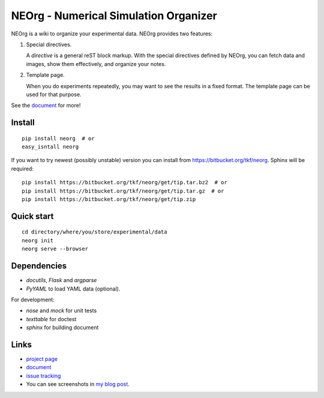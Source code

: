 NEOrg - Numerical Simulation Organizer
======================================

NEOrg is a wiki to organize your experimental data.
NEOrg provides two features:

1. Special directives.

   A `directive` is a general reST block markup.
   With the special directives defined by NEOrg, you can fetch data and
   images, show them effectively, and organize your notes.

2. Template page.

   When you do experiments repeatedly, you may want to see the results
   in a fixed format.  The template page can be used for that purpose.

See the document_ for more!


Install
-------

::

    pip install neorg  # or
    easy_isntall neorg


If you want to try newest (possibly unstable) version you can
install from https://bitbucket.org/tkf/neorg.
Sphinx will be required::

    pip install https://bitbucket.org/tkf/neorg/get/tip.tar.bz2  # or
    pip install https://bitbucket.org/tkf/neorg/get/tip.tar.gz  # or
    pip install https://bitbucket.org/tkf/neorg/get/tip.zip


Quick start
-----------

::

    cd directory/where/you/store/experimental/data
    neorg init
    neorg serve --browser


Dependencies
------------

- `docutils`, `Flask` and `argparse`
- `PyYAML` to load YAML data (optional).

For development:

- `nose` and `mock` for unit tests
- `texttable` for doctest
- `sphinx` for building document


Links
-----

- `project page`_
- document_
- `issue tracking`_
- You can see screenshots in
  `my blog post <http://tkf.github.com/2011/06/04/neorg-0.0.1.html>`_.

.. _`project page`: https://bitbucket.org/tkf/neorg/
.. _document: http://tkf.bitbucket.org/neorg-doc/index.html
.. _`issue tracking`: https://bitbucket.org/tkf/neorg/issues
